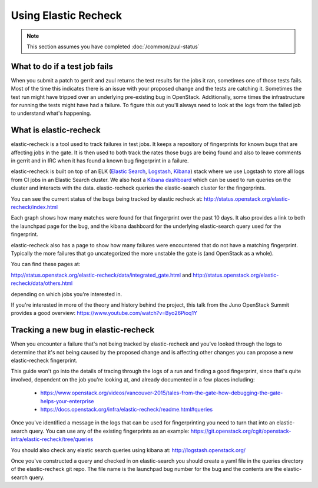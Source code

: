 #####################
Using Elastic Recheck
#####################

.. note:: This section assumes you have completed :doc:`/common/zuul-status`

What to do if a test job fails
==============================

When you submit a patch to gerrit and zuul returns the test results for the
jobs it ran, sometimes one of those tests fails. Most of the time this
indicates there is an issue with your proposed change and the tests are
catching it. Sometimes the test run might have tripped over an underlying
pre-existing bug in OpenStack. Additionally, some times the infrastructure for
running the tests might have had a failure. To figure this out you'll always
need to look at the logs from the failed job to understand what's happening.

What is elastic-recheck
=======================

elastic-recheck is a tool used to track failures in test jobs. It keeps a
repository of fingerprints for known bugs that are affecting jobs in the gate.
It is then used to both track the rates those bugs are being found and also to
leave comments in gerrit and in IRC when it has found a known bug fingerprint
in a failure.

elastic-recheck is built on top of an ELK (`Elastic Search`_, `Logstash`_,
`Kibana`_) stack where we use Logstash to store all logs from CI jobs in an
Elastic Search cluster. We also host a `Kibana dashboard`_ which can be used
to run queries on the cluster and interacts with the data. elastic-recheck
queries the elastic-search cluster for the fingerprints.

.. _Elastic Search: https://github.com/elastic/elasticsearch
.. _Logstash: https://github.com/elastic/logstash
.. _Kibana: https://github.com/elastic/kibana
.. _Kibana dashboard: http://logstash.openstack.org/

You can see the current status of the bugs being tracked by elastic recheck at:
http://status.openstack.org/elastic-recheck/index.html

.. image:: /_assets/elastic_recheck/er_status.png
   :scale: 65

Each graph shows how many matches were found for that fingerprint over the past
10 days. It also provides a link to both the launchpad page for the bug, and
the kibana dashboard for the underlying elastic-search query used for the
fingerprint.

elastic-recheck also has a page to show how many failures were encountered that
do not have a matching fingerprint. Typically the more failures that go
uncategorized the more unstable the gate is (and OpenStack as a whole).

You can find these pages at:

http://status.openstack.org/elastic-recheck/data/integrated_gate.html
and
http://status.openstack.org/elastic-recheck/data/others.html

depending on which jobs you're interested in.

.. image:: /_assets/elastic_recheck/er_uncategorized.png
   :scale: 65

If you're interested in more of the theory and history behind the project, this
talk from the Juno OpenStack Summit provides a good overview:
https://www.youtube.com/watch?v=Byo26Pioq1Y

Tracking a new bug in elastic-recheck
=====================================

When you encounter a failure that's not being tracked by elastic-recheck
and you've looked through the logs to determine that it's not being caused
by the proposed change and is affecting other changes you can propose a new
elastic-recheck fingerprint.

This guide won't go into the details of tracing through the logs of a run
and finding a good fingerprint, since that's quite involved, dependent on the
job you're looking at, and already documented in a few places including:

 * https://www.openstack.org/videos/vancouver-2015/tales-from-the-gate-how-debugging-the-gate-helps-your-enterprise
 * https://docs.openstack.org/infra/elastic-recheck/readme.html#queries

Once you've identified a message in the logs that can be used for
fingerprinting you need to turn that into an elastic-search query. You can
use any of the existing fingerprints as an example:
https://git.openstack.org/cgit/openstack-infra/elastic-recheck/tree/queries

You should also check any elastic search queries using kibana at:
http://logstash.openstack.org/

Once you've constructed a query and checked in on elastic-search you should
create a yaml file in the queries directory of the elastic-recheck git repo.
The file name is the launchpad bug number for the bug and the contents are
the elastic-search query.
